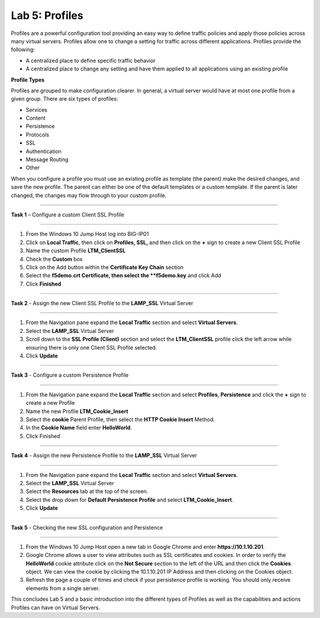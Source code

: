 Lab 5: Profiles
----------------------------------
Profiles are a powerful configuration tool providing an easy
way to define traffic policies and apply those policies across
many virtual servers.  Profiles allow one to change a setting
for traffic across different applications.   Profiles provide
the following:

-  A centralized place to define specific traffic behavior

-  A centralized place to change any setting and have them
   applied to all applications using an existing profile
   
**Profile Types**

Profiles are grouped to make configuration clearer.  In general, a virtual
server would have at most one profile from a given group.   There are six
types of profiles:

-  Services
-  Content
-  Persistence
-  Protocols
-  SSL
-  Authentication
-  Message Routing
-  Other

When you configure a profile you must use an existing profile as template (the parent)
make the desired changes, and save the new profile.   The parent can either be one of
the default templates or a custom template.  If the parent is later changed, the
changes may flow through to your custom profile.


^^^^^^^^^^^^^^^^^^^^^^^^^^^^^^^^^^^^^^^^^^^^^^^^^^^^^^^^^^^^^^^^^^^^^^^^

**Task 1** – Configure a custom Client SSL Profile

^^^^^^^^^^^^^^^^^^^^^^^^^^^^^^^^^^^^^^^^^^^^^^^^^^^^^^^^^^^^^^^^^^^^^^^^

#.  From the Windows 10 Jump Host log into BIG-IP01

#.  Click on **Local Traffic**, then click on **Profiles, SSL,** and then click on the 
    **+** sign to create a new Client SSL Profile
   
#.  Name the custom Profile **LTM_ClientSSL**

#.  Check the **Custom** box

#.  Click on the Add button within the **Certificate Key Chain** section

#.  Select the **f5demo.crt Certificate, then select the **f5demo.key** and click Add

#.  Click **Finished**

^^^^^^^^^^^^^^^^^^^^^^^^^^^^^^^^^^^^^^^^^^^^^^^^^^^^^^^^^^^^^^^^^^^^^^^^

**Task 2** - Assign the new Client SSL Profile to the **LAMP_SSL** Virtual Server

^^^^^^^^^^^^^^^^^^^^^^^^^^^^^^^^^^^^^^^^^^^^^^^^^^^^^^^^^^^^^^^^^^^^^^^^

#.  From the Navigation pane expand the **Local Traffic** section and select
    **Virtual Servers**.
    
#.  Select the **LAMP_SSL** Virtual Server

#.  Scroll down to the **SSL Profile (Client)** section and select the **LTM_ClientSSL** profile
    click the left arrow while ensuring there is only one Client SSL Profile selected.
    
#.  Click **Update**

^^^^^^^^^^^^^^^^^^^^^^^^^^^^^^^^^^^^^^^^^^^^^^^^^^^^^^^^^^^^^^^^^^^^^^^^

**Task 3** - Configure a custom Persistence Profile

^^^^^^^^^^^^^^^^^^^^^^^^^^^^^^^^^^^^^^^^^^^^^^^^^^^^^^^^^^^^^^^^^^^^^^^^

#.  From the Navigation pane expand the **Local Traffic** section and select
    **Profiles**, **Persistence** and click the **+** sign to create a new Profile
    
#.  Name the new Profile **LTM_Cookie_Insert**

#.  Select the **cookie** Parent Profile, then select the **HTTP Cookie Insert** Method.

#.  In the **Cookie Name** field enter **HelloWorld**.

#.  Click Finished

^^^^^^^^^^^^^^^^^^^^^^^^^^^^^^^^^^^^^^^^^^^^^^^^^^^^^^^^^^^^^^^^^^^^^^^^

**Task 4** - Assign the new Persistence Profile to the **LAMP_SSL** Virtual Server

^^^^^^^^^^^^^^^^^^^^^^^^^^^^^^^^^^^^^^^^^^^^^^^^^^^^^^^^^^^^^^^^^^^^^^^^

#.  From the Navigation pane expand the **Local Traffic** section and select
    **Virtual Servers**.
    
#.  Select the **LAMP_SSL** Virtual Server

#.  Select the **Resources** tab at the top of the screen.

#.  Select the drop down for **Default Persistence Profile** and select **LTM_Cookie_Insert**.
    
#.  Click **Update**

^^^^^^^^^^^^^^^^^^^^^^^^^^^^^^^^^^^^^^^^^^^^^^^^^^^^^^^^^^^^^^^^^^^^^^^^

**Task 5** - Checking the new SSL configuration and Persistence

^^^^^^^^^^^^^^^^^^^^^^^^^^^^^^^^^^^^^^^^^^^^^^^^^^^^^^^^^^^^^^^^^^^^^^^^

#.  From the Windows 10 Jump Host open a new tab in Google Chrome and enter **https://10.1.10.201**.

#.  Google Chrome allows a user to view attributes such as SSL certificates and cookies.  In order to verify 
    the **HelloWorld** cookie attribute click on the **Not Secure** section to the left of the URL and then click
    the **Cookies** object.   We can view the cookie by clicking the 10.1.10.201 IP Address and then clicking on
    the Cookies object.

#.  Refresh the page a couple of times and check if your persistence profile is working. You should only receive elements from a single server.
    
This concludes Lab 5 and a basic introduction into the different types of Profiles  as well as the capabilities and actions
Profiles can have on Virtual Servers.




.. |image17| image:: /_static/class1/image19.png
   :width: 1.70088in
   :height: 0.61232in
.. |image18| image:: /_static/class1/image20.png
   :width: 1.70088in
   :height: 0.60540in
.. |image19| image:: /_static/class1/image21.png
   :width: 3.98717in
   :height: 1.04839in
